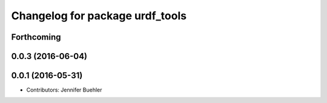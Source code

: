 ^^^^^^^^^^^^^^^^^^^^^^^^^^^^^^^^
Changelog for package urdf_tools
^^^^^^^^^^^^^^^^^^^^^^^^^^^^^^^^

Forthcoming
-----------

0.0.3 (2016-06-04)
------------------

0.0.1 (2016-05-31)
------------------
* Contributors: Jennifer Buehler
